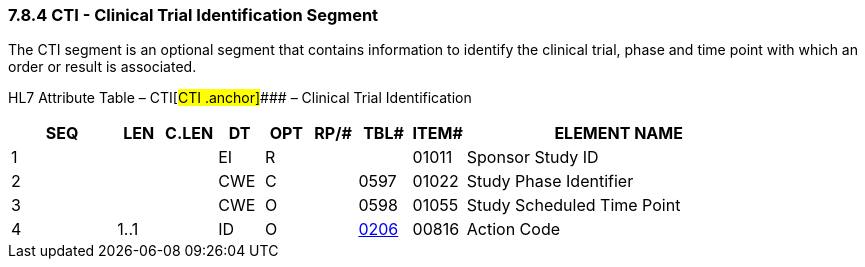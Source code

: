 === 7.8.4 CTI - Clinical Trial Identification Segment

The CTI segment is an optional segment that contains information to identify the clinical trial, phase and time point with which an order or result is associated.

HL7 Attribute Table – CTI[#CTI .anchor]#### – Clinical Trial Identification

[width="100%",cols="14%,6%,7%,6%,6%,6%,7%,7%,41%",options="header",]
|===
|SEQ |LEN |C.LEN |DT |OPT |RP/# |TBL# |ITEM# |ELEMENT NAME
|1 | | |EI |R | | |01011 |Sponsor Study ID
|2 | | |CWE |C | |0597 |01022 |Study Phase Identifier
|3 | | |CWE |O | |0598 |01055 |Study Scheduled Time Point
|4 |1..1 | |ID |O | |file:///E:\V2\v2.9%20final%20Nov%20from%20Frank\V29_CH02C_Tables.docx#HL70206[0206] |00816 |Action Code
|===

